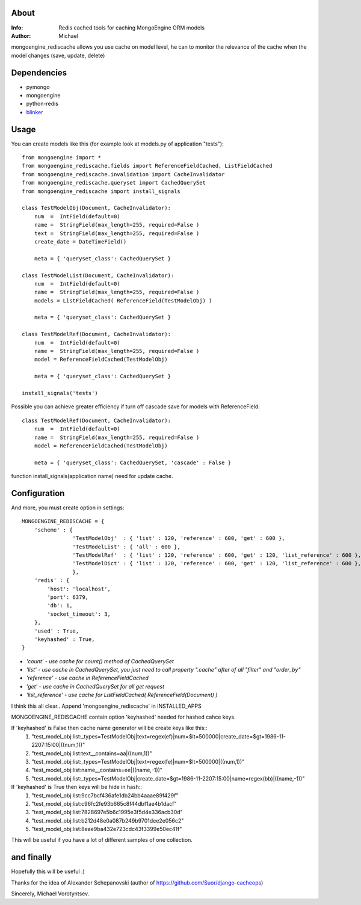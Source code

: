 About
==========
:Info: Redis cached tools for caching MongoEngine ORM models
:Author: Michael

mongoengine_rediscache allows you use cache on model level,
he can to monitor the relevance of the cache when the model changes (save, update, delete)

Dependencies
============
- pymongo
- mongoengine
- python-redis
- `blinker <http://pypi.python.org/pypi/blinker#downloads>`_

Usage
=====
You can create models like this (for example look at models.py of application "tests")::

	from mongoengine import *
	from mongoengine_rediscache.fields import ReferenceFieldCached, ListFieldCached
	from mongoengine_rediscache.invalidation import CacheInvalidator
	from mongoengine_rediscache.queryset import CachedQuerySet
	from mongoengine_rediscache import install_signals
	
	class TestModelObj(Document, CacheInvalidator):
	    num  =  IntField(default=0)
	    name =  StringField(max_length=255, required=False )
	    text =  StringField(max_length=255, required=False )
	    create_date = DateTimeField()
	    
	    meta = { 'queryset_class': CachedQuerySet }
	
	class TestModelList(Document, CacheInvalidator):
	    num  =  IntField(default=0)
	    name =  StringField(max_length=255, required=False )
	    models = ListFieldCached( ReferenceField(TestModelObj) )
	    
	    meta = { 'queryset_class': CachedQuerySet }
	    
	class TestModelRef(Document, CacheInvalidator):
	    num  =  IntField(default=0)
	    name =  StringField(max_length=255, required=False )
	    model = ReferenceFieldCached(TestModelObj)
	    
	    meta = { 'queryset_class': CachedQuerySet }
	    
	install_signals('tests')

Possible you can achieve greater efficiency if turn off cascade save for models with ReferenceField::

	class TestModelRef(Document, CacheInvalidator):
	    num  =  IntField(default=0)
	    name =  StringField(max_length=255, required=False )
	    model = ReferenceFieldCached(TestModelObj)
	    
	    meta = { 'queryset_class': CachedQuerySet, 'cascade' : False }


function install_signals(application name) need for update cache.

Configuration
=====
And more, you must create option in settings::

	MONGOENGINE_REDISCACHE = {
	    'scheme' : {
                	'TestModelObj'  : { 'list' : 120, 'reference' : 600, 'get' : 600 },
                	'TestModelList' : { 'all' : 600 },
                	'TestModelRef'  : { 'list' : 120, 'reference' : 600, 'get' : 120, 'list_reference' : 600 },
                	'TestModelDict' : { 'list' : 120, 'reference' : 600, 'get' : 120, 'list_reference' : 600 },
	                },
	    'redis' : {
	        'host': 'localhost',
	        'port': 6379,
	        'db': 1, 
	        'socket_timeout': 3,
	    },
	    'used' : True,
	    'keyhashed' : True,
	}

- `'count' - use cache for count() method of CachedQuerySet`
- `'list' - use cache in CachedQuerySet, you just need to call property ".cache" after of all "filter" and "order_by"`
- `'reference' - use cache in ReferenceFieldCached`
- `'get' - use cache in CachedQuerySet for all get request`
- `'list_reference' - use cache for ListFieldCached( ReferenceField(Document) )`
I think this all clear..
Append 'mongoengine_rediscache' in INSTALLED_APPS

MONGOENGINE_REDISCACHE contain option 'keyhashed' needed for hashed cahce keys.

If 'keyhashed' is False then cache name generator will be create keys like this::
  1) "test_model_obj:list:_types=TestModelObj|text=regex(ef)|num=$lt=500000|create_date=$gt=1986-11-2207:15:00|((num,1))"
  2) "test_model_obj:list:text__contains=aa|((num,1))"
  3) "test_model_obj:list:_types=TestModelObj|text=regex(fe)|num=$lt=500000|((num,1))"
  4) "test_model_obj:list:name__contains=ee|((name,-1))"
  5) "test_model_obj:list:_types=TestModelObj|create_date=$gt=1986-11-2207:15:00|name=regex(bb)|((name,-1))"

If 'keyhashed' is True then keys will be hide in hash::
  1) "test_model_obj:list:9cc7bcf436afe1db24bb4aaae89f429f"
  2) "test_model_obj:list:c96fc2fe93b665c8f44dbf1ae4b1dacf"
  3) "test_model_obj:list:7828697e5b6c1995e3f5d4e336acb30d"
  4) "test_model_obj:list:b212d48e0a087b249b9701dee2e056c2"
  5) "test_model_obj:list:8eae9ba432e723cdc43f3399e50ec41f"

This will be useful if you have a lot of different samples of one collection.

and finally
=====
Hopefully this will be useful :)

Thanks for the idea of Alexander Schepanovski (author of https://github.com/Suor/django-cacheops)

Sincerely, Michael Vorotyntsev.
